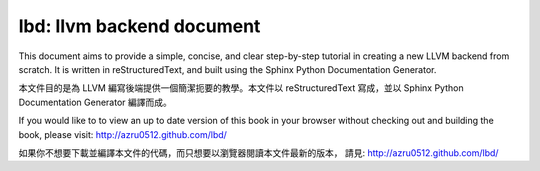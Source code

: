 lbd: llvm backend document
===========================

This document aims to provide a simple, concise, and clear step-by-step 
tutorial in creating a new LLVM backend from scratch. 
It is written in reStructuredText, and built using the Sphinx Python 
Documentation Generator.

本文件目的是為 LLVM 編寫後端提供一個簡潔扼要的教學。本文件以 reStructuredText
寫成，並以 Sphinx Python Documentation Generator 編譯而成。

If you would like to to view an up to date version of this book in your 
browser without checking out and building the book, please visit: 
http://azru0512.github.com/lbd/

如果你不想要下載並編譯本文件的代碼，而只想要以瀏覽器閱讀本文件最新的版本，
請見: http://azru0512.github.com/lbd/
